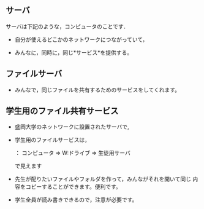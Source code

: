 ** サーバ

サーバは下記のような，コンピュータのことです． 

- 自分が使えるどこかのネットワークにつながっていて， 

- みんなに，同時に，同じ*サービス*を提供する。

** ファイルサーバ

- みんなで，同じファイルを共有するためのサービスをしてくれます。

** 学生用のファイル共有サービス

- 盛岡大学のネットワークに設置されたサーバで,
- 学生用のファイルサービスは，

  ： コンピュータ => W:ドライブ => 生徒用サーバ

  で見えます

- 先生が配りたいファイルやフォルダを作って，みんながそれを開いて同じ
  内容をコピーすることができます。便利です。

- 学生全員が読み書きできるので，注意が必要です。

